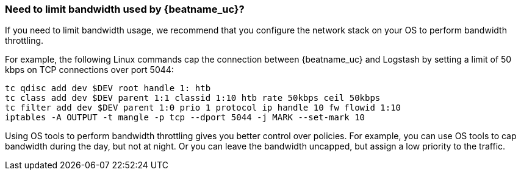 [float]
[[bandwidth-throttling]]
=== Need to limit bandwidth used by {beatname_uc}?

If you need to limit bandwidth usage, we recommend that you configure the network stack on your OS to perform
bandwidth throttling.

For example, the following Linux commands cap the connection between {beatname_uc} and Logstash by setting a
limit of 50 kbps on TCP connections over port 5044:

[source,shell]
----------------------------------------------------------------------
tc qdisc add dev $DEV root handle 1: htb
tc class add dev $DEV parent 1:1 classid 1:10 htb rate 50kbps ceil 50kbps
tc filter add dev $DEV parent 1:0 prio 1 protocol ip handle 10 fw flowid 1:10
iptables -A OUTPUT -t mangle -p tcp --dport 5044 -j MARK --set-mark 10
----------------------------------------------------------------------

Using OS tools to perform bandwidth throttling gives you better control over policies. For example, you can use
OS tools to cap bandwidth during the day, but not at night. Or you can leave the bandwidth uncapped, but assign a low priority to the traffic.
